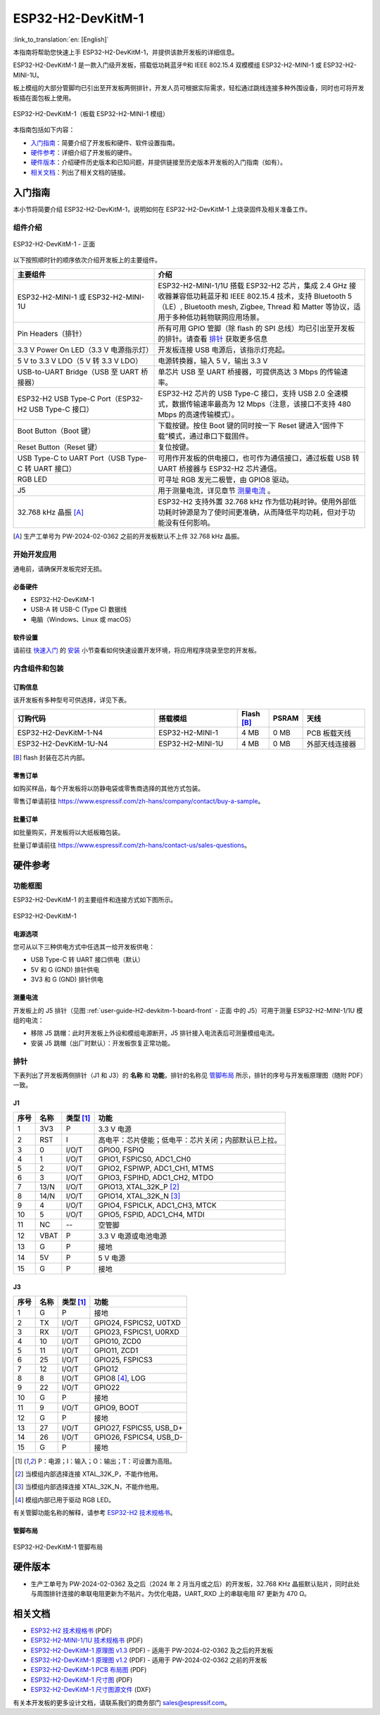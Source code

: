 ===================
ESP32-H2-DevKitM-1
===================

:link_to_translation:`en: [English]`

本指南将帮助您快速上手 ESP32-H2-DevKitM-1，并提供该款开发板的详细信息。

ESP32-H2-DevKitM-1 是一款入门级开发板，搭载低功耗蓝牙®和 IEEE 802.15.4 双模模组 ESP32-H2-MINI-1 或 ESP32-H2-MINI-1U。

板上模组的大部分管脚均已引出至开发板两侧排针，开发人员可根据实际需求，轻松通过跳线连接多种外围设备，同时也可将开发板插在面包板上使用。

.. figure:: ../../_static/esp32-h2-devkitm-1/esp32-h2-devkitm-1-45.png
    :align: center
    :alt: ESP32-H2-DevKitM-1（板载 ESP32-H2-MINI-1 模组）

    ESP32-H2-DevKitM-1（板载 ESP32-H2-MINI-1 模组）

本指南包括如下内容：

- `入门指南`_：简要介绍了开发板和硬件、软件设置指南。
- `硬件参考`_：详细介绍了开发板的硬件。
- `硬件版本`_：介绍硬件历史版本和已知问题，并提供链接至历史版本开发板的入门指南（如有）。
- `相关文档`_：列出了相关文档的链接。


入门指南
========

本小节将简要介绍 ESP32-H2-DevKitM-1，说明如何在 ESP32-H2-DevKitM-1 上烧录固件及相关准备工作。


组件介绍
--------

.. _user-guide-H2-devkitm-1-board-front:

.. figure:: ../../_static/esp32-h2-devkitm-1/esp32-h2-devkitm-1_v1.2_callouts.png
    :align: center
    :alt: ESP32-H2-DevKitM-1 - 正面

    ESP32-H2-DevKitM-1 - 正面

以下按照顺时针的顺序依次介绍开发板上的主要组件。

.. list-table::
   :widths: 40 60
   :header-rows: 1

   * - 主要组件
     - 介绍
   * - ESP32-H2-MINI-1 或 ESP32-H2-MINI-1U
     - ESP32-H2-MINI-1/1U 搭载 ESP32-H2 芯片，集成 2.4 GHz 接收器兼容低功耗蓝牙和 IEEE 802.15.4 技术，支持 Bluetooth 5（LE）, Bluetooth mesh, Zigbee, Thread 和 Matter 等协议，适用于多种低功耗物联网应用场景。
   * - Pin Headers（排针）
     - 所有可用 GPIO 管脚（除 flash 的 SPI 总线）均已引出至开发板的排针。请查看 `排针`_ 获取更多信息
   * - 3.3 V Power On LED（3.3 V 电源指示灯）
     - 开发板连接 USB 电源后，该指示灯亮起。
   * - 5 V to 3.3 V LDO（5 V 转 3.3 V LDO）
     - 电源转换器，输入 5 V，输出 3.3 V
   * - USB-to-UART Bridge（USB 至 UART 桥接器）
     - 单芯片 USB 至 UART 桥接器，可提供高达 3 Mbps 的传输速率。
   * - ESP32-H2 USB Type-C Port（ESP32-H2 USB Type-C 接口）
     - ESP32-H2 芯片的 USB Type-C 接口，支持 USB 2.0 全速模式，数据传输速率最高为 12 Mbps（注意，该接口不支持 480 Mbps 的高速传输模式）。
   * - Boot Button（Boot 键）
     - 下载按键。按住 Boot 键的同时按一下 Reset 键进入“固件下载”模式，通过串口下载固件。
   * - Reset Button（Reset 键）
     - 复位按键。
   * - USB Type-C to UART Port（USB Type-C 转 UART 接口）
     - 可用作开发板的供电接口，也可作为通信接口，通过板载 USB 转 UART 桥接器与 ESP32-H2 芯片通信。
   * - RGB LED
     - 可寻址 RGB 发光二极管，由 GPIO8 驱动。
   * - J5
     - 用于测量电流，详见章节 `测量电流`_ 。
   * - 32.768 kHz 晶振 [A]_
     - ESP32-H2 支持外置 32.768 kHz 作为低功耗时钟。使用外部低功耗时钟源是为了使时间更准确，从而降低平均功耗，但对于功能没有任何影响。

.. [A] 生产工单号为 PW-2024-02-0362 之前的开发板默认不上件 32.768 kHz 晶振。

开始开发应用
-------------

通电前，请确保开发板完好无损。


必备硬件
^^^^^^^^

- ESP32-H2-DevKitM-1
- USB-A 转 USB-C (Type C) 数据线
- 电脑（Windows、Linux 或 macOS）

.. 注解::

  请确保使用适当的 USB 数据线。部分数据线仅可用于充电，无法用于数据传输和编程。


软件设置
^^^^^^^^

请前往 `快速入门 <https://docs.espressif.com/projects/esp-idf/zh_CN/latest/esp32h2/get-started/index.html>`_ 的 `安装 <https://docs.espressif.com/projects/esp-idf/zh_CN/latest/esp32h2/get-started/index.html#get-started-step-by-step>`_ 小节查看如何快速设置开发环境，将应用程序烧录至您的开发板。


内含组件和包装
---------------

订购信息
^^^^^^^^

该开发板有多种型号可供选择，详见下表。

.. list-table::
   :header-rows: 1
   :widths: 41 24 9 8 18

   * - 订购代码
     - 搭载模组
     - Flash [B]_
     - PSRAM
     - 天线
   * - ESP32-H2-DevKitM-1-N4
     - ESP32-H2-MINI-1
     - 4 MB
     - 0 MB
     - PCB 板载天线
   * - ESP32-H2-DevKitM-1U-N4
     - ESP32-H2-MINI-1U
     - 4 MB
     - 0 MB
     - 外部天线连接器

.. [B] flash 封装在芯片内部。

零售订单
^^^^^^^^

如购买样品，每个开发板将以防静电袋或零售商选择的其他方式包装。

零售订单请前往 https://www.espressif.com/zh-hans/company/contact/buy-a-sample。


批量订单
^^^^^^^^

如批量购买，开发板将以大纸板箱包装。

批量订单请前往 https://www.espressif.com/zh-hans/contact-us/sales-questions。


硬件参考
========

功能框图
--------

ESP32-H2-DevKitM-1 的主要组件和连接方式如下图所示。

.. figure:: ../../_static/esp32-h2-devkitm-1/esp32-h2-devkitm-1_v1.0_systemblock.png
    :align: center
    :alt: ESP32-H2-DevKitM-1
    :width: 700

    ESP32-H2-DevKitM-1


电源选项
^^^^^^^^

您可从以下三种供电方式中任选其一给开发板供电：

- USB Type-C 转 UART 接口供电（默认）
- 5V 和 G (GND) 排针供电
- 3V3 和 G (GND) 排针供电

.. _user-guide-h2-devkitm-1-current:

测量电流
^^^^^^^^

开发板上的 J5 排针（见图 :ref:`user-guide-H2-devkitm-1-board-front` - 正面 中的 J5）可用于测量 ESP32-H2-MINI-1/1U 模组的电流：

- 移除 J5 跳帽：此时开发板上外设和模组电源断开，J5 排针接入电流表后可测量模组电流。
- 安装 J5 跳帽（出厂时默认）：开发板恢复正常功能。

.. 注解::

  使用 3V3 和 GND 排针给开发板供电时，需移除 J5 跳帽，在外部电路上串联接入电流表，才可测量模组的电流。

排针
----

下表列出了开发板两侧排针（J1 和 J3）的 **名称** 和 **功能**，排针的名称见 `管脚布局`_ 所示，排针的序号与开发板原理图（随附 PDF）一致。

J1
^^^
====  ====  ==========  ==================================================================
序号  名称   类型 [1]_    功能
====  ====  ==========  ==================================================================
1     3V3     P         3.3 V 电源
2     RST     I         高电平：芯片使能；低电平：芯片关闭；内部默认已上拉。
3     0       I/O/T     GPIO0, FSPIQ
4     1       I/O/T     GPIO1, FSPICS0, ADC1_CH0
5     2       I/O/T     GPIO2, FSPIWP, ADC1_CH1, MTMS
6     3       I/O/T     GPIO3, FSPIHD, ADC1_CH2, MTDO
7     13/N    I/O/T     GPIO13, XTAL_32K_P [2]_
8     14/N    I/O/T     GPIO14, XTAL_32K_N [3]_
9     4       I/O/T     GPIO4, FSPICLK, ADC1_CH3, MTCK
10    5       I/O/T     GPIO5, FSPID, ADC1_CH4, MTDI
11    NC      --        空管脚
12    VBAT    P         3.3 V 电源或电池电源
13    G       P         接地
14    5V      P         5 V 电源
15    G       P         接地
====  ====  ==========  ==================================================================


J3
^^^
====  ====  ==========  ================================
序号  名称   类型 [1]_     功能
====  ====  ==========  ================================
1     G     P           接地
2     TX    I/O/T       GPIO24, FSPICS2, U0TXD
3     RX    I/O/T       GPIO23, FSPICS1, U0RXD
4     10    I/O/T       GPIO10, ZCD0
5     11    I/O/T       GPIO11, ZCD1
6     25    I/O/T       GPIO25, FSPICS3
7     12    I/O/T       GPIO12
8     8     I/O/T       GPIO8 [4]_, LOG
9     22    I/O/T       GPIO22
10    G     P           接地
11    9     I/O/T       GPIO9, BOOT
12    G     P           接地
13    27    I/O/T       GPIO27, FSPICS5, USB_D+
14    26    I/O/T       GPIO26, FSPICS4, USB_D-
15    G     P           接地
====  ====  ==========  ================================

.. [1] P：电源；I：输入；O：输出；T：可设置为高阻。
.. [2] 当模组内部选择连接 XTAL_32K_P，不能作他用。
.. [3] 当模组内部选择连接 XTAL_32K_N，不能作他用。
.. [4] 模组内部已用于驱动 RGB LED。

有关管脚功能名称的解释，请参考 `ESP32-H2 技术规格书`_。


管脚布局
^^^^^^^^

.. figure:: ../../_static/esp32-h2-devkitm-1/esp32-h2-devkitm-1-v1.2_pinlayout.png
    :align: center
    :scale: 42%
    :alt: ESP32-H2-DevKitM-1

    ESP32-H2-DevKitM-1 管脚布局


硬件版本
============

- 生产工单号为 PW-2024-02-0362 及之后（2024 年 2 月当月或之后）的开发板，32.768 KHz 晶振默认贴片，同时此处与周围排针连接的串联电阻更新为不贴片。为优化电路，UART_RXD 上的串联电阻 R7 更新为 470 Ω。

.. 注解::

  生产工单号可在批量订单大纸板箱包装的物料标签中找到。


相关文档
========

- `ESP32-H2 技术规格书 <https://www.espressif.com/sites/default/files/documentation/esp32-h2_datasheet_cn.pdf>`_ (PDF)
- `ESP32-H2-MINI-1/1U 技术规格书 <https://www.espressif.com/sites/default/files/documentation/esp32-h2-mini-1_mini-1u_datasheet_cn.pdf>`_ (PDF)
- `ESP32-H2-DevKitM-1 原理图 v1.3  <../_static/esp32-h2-devkitm-1/esp32-h2-devkitm-1_v1.3_schematics.pdf>`_ (PDF) - 适用于 PW-2024-02-0362 及之后的开发板
- `ESP32-H2-DevKitM-1 原理图 v1.2  <../_static/esp32-h2-devkitm-1/esp32-h2-devkitm-1_v1.2_schematics.pdf>`_ (PDF) - 适用于 PW-2024-02-0362 之前的开发板
- `ESP32-H2-DevKitM-1 PCB 布局图 <../_static/esp32-h2-devkitm-1/esp32-h2-devkitm-1_v1.2_pcb_layout.pdf>`_ (PDF)
- `ESP32-H2-DevKitM-1 尺寸图 <../_static/esp32-h2-devkitm-1/esp32-h2-devkitm-1_v1.2_dimension.pdf>`_ (PDF)
- `ESP32-H2-DevKitM-1 尺寸图源文件 <../_static/esp32-h2-devkitm-1/esp32-h2-devkitm-1_v1.2_dimension.dxf>`_ (DXF)

有关本开发板的更多设计文档，请联系我们的商务部门 `sales@espressif.com <sales@espressif.com>`_。